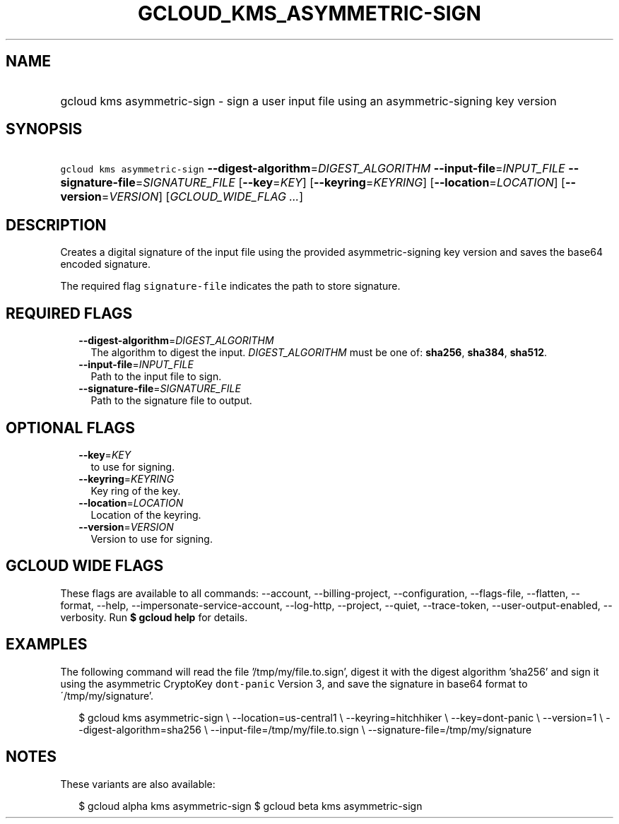 
.TH "GCLOUD_KMS_ASYMMETRIC\-SIGN" 1



.SH "NAME"
.HP
gcloud kms asymmetric\-sign \- sign a user input file using an asymmetric\-signing key version



.SH "SYNOPSIS"
.HP
\f5gcloud kms asymmetric\-sign\fR \fB\-\-digest\-algorithm\fR=\fIDIGEST_ALGORITHM\fR \fB\-\-input\-file\fR=\fIINPUT_FILE\fR \fB\-\-signature\-file\fR=\fISIGNATURE_FILE\fR [\fB\-\-key\fR=\fIKEY\fR] [\fB\-\-keyring\fR=\fIKEYRING\fR] [\fB\-\-location\fR=\fILOCATION\fR] [\fB\-\-version\fR=\fIVERSION\fR] [\fIGCLOUD_WIDE_FLAG\ ...\fR]



.SH "DESCRIPTION"

Creates a digital signature of the input file using the provided
asymmetric\-signing key version and saves the base64 encoded signature.

The required flag \f5signature\-file\fR indicates the path to store signature.



.SH "REQUIRED FLAGS"

.RS 2m
.TP 2m
\fB\-\-digest\-algorithm\fR=\fIDIGEST_ALGORITHM\fR
The algorithm to digest the input. \fIDIGEST_ALGORITHM\fR must be one of:
\fBsha256\fR, \fBsha384\fR, \fBsha512\fR.

.TP 2m
\fB\-\-input\-file\fR=\fIINPUT_FILE\fR
Path to the input file to sign.

.TP 2m
\fB\-\-signature\-file\fR=\fISIGNATURE_FILE\fR
Path to the signature file to output.


.RE
.sp

.SH "OPTIONAL FLAGS"

.RS 2m
.TP 2m
\fB\-\-key\fR=\fIKEY\fR
to use for signing.

.TP 2m
\fB\-\-keyring\fR=\fIKEYRING\fR
Key ring of the key.

.TP 2m
\fB\-\-location\fR=\fILOCATION\fR
Location of the keyring.

.TP 2m
\fB\-\-version\fR=\fIVERSION\fR
Version to use for signing.


.RE
.sp

.SH "GCLOUD WIDE FLAGS"

These flags are available to all commands: \-\-account, \-\-billing\-project,
\-\-configuration, \-\-flags\-file, \-\-flatten, \-\-format, \-\-help,
\-\-impersonate\-service\-account, \-\-log\-http, \-\-project, \-\-quiet,
\-\-trace\-token, \-\-user\-output\-enabled, \-\-verbosity. Run \fB$ gcloud
help\fR for details.



.SH "EXAMPLES"

The following command will read the file '/tmp/my/file.to.sign', digest it with
the digest algorithm 'sha256' and sign it using the asymmetric CryptoKey
\f5dont\-panic\fR Version 3, and save the signature in base64 format to
\'/tmp/my/signature'.

.RS 2m
$ gcloud kms asymmetric\-sign \e
\-\-location=us\-central1 \e
\-\-keyring=hitchhiker \e
\-\-key=dont\-panic \e
\-\-version=1 \e
\-\-digest\-algorithm=sha256 \e
\-\-input\-file=/tmp/my/file.to.sign \e
\-\-signature\-file=/tmp/my/signature
.RE



.SH "NOTES"

These variants are also available:

.RS 2m
$ gcloud alpha kms asymmetric\-sign
$ gcloud beta kms asymmetric\-sign
.RE

